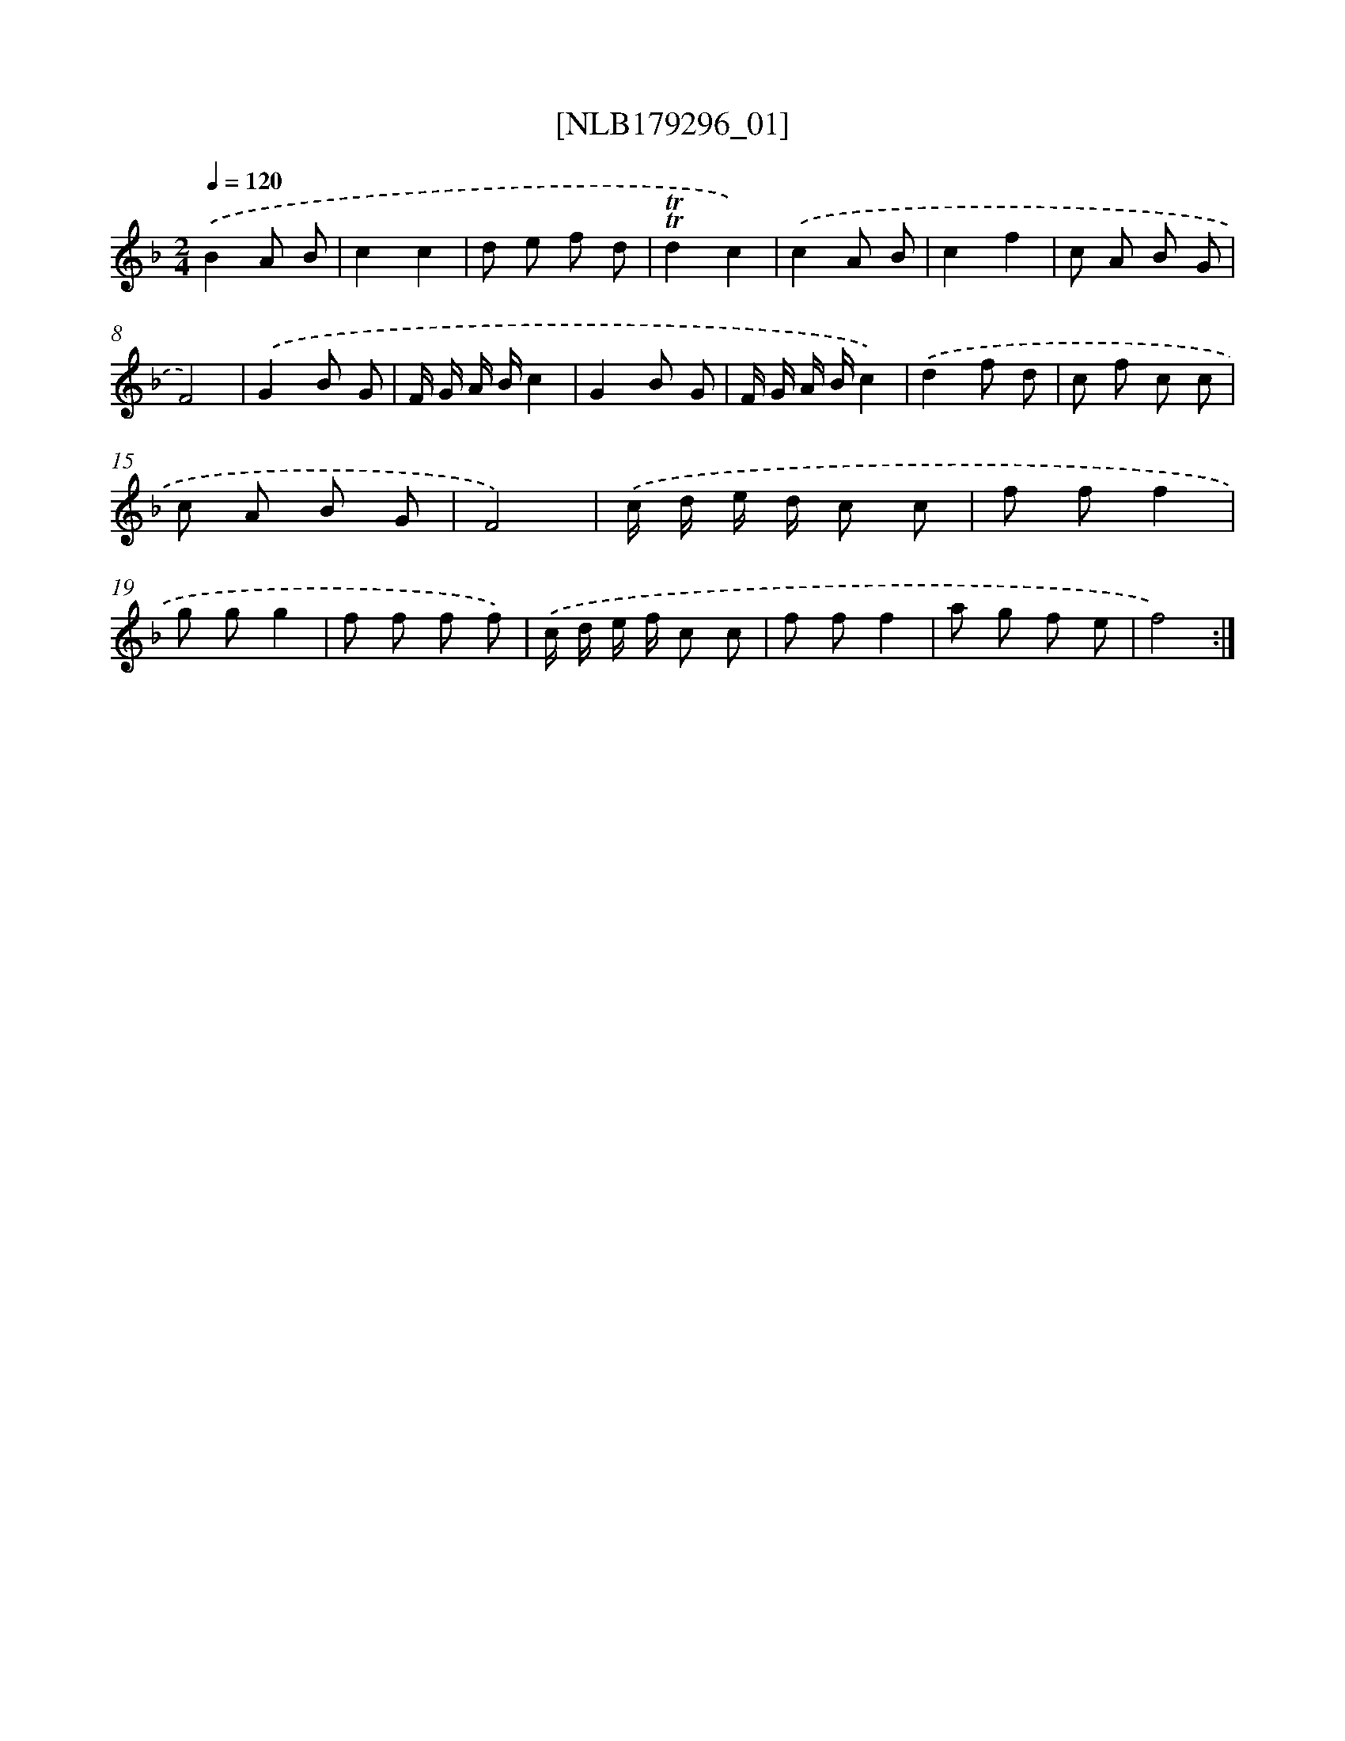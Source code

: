 X: 14748
T: [NLB179296_01]
%%abc-version 2.0
%%abcx-abcm2ps-target-version 5.9.1 (29 Sep 2008)
%%abc-creator hum2abc beta
%%abcx-conversion-date 2018/11/01 14:37:47
%%humdrum-veritas 3280269734
%%humdrum-veritas-data 1633900512
%%continueall 1
%%barnumbers 0
L: 1/8
M: 2/4
Q: 1/4=120
K: F clef=treble
.('B2A B |
c2c2 |
d e f d |
!trill!!trill!d2c2) |
.('c2A B |
c2f2 |
c A B G |
F4) |
.('G2B G |
F/ G/ A/ B/c2 |
G2B G |
F/ G/ A/ B/c2) |
.('d2f d |
c f c c |
c A B G |
F4) |
.('c/ d/ e/ d/ c c |
f ff2 |
g gg2 |
f f f f) |
.('c/ d/ e/ f/ c c |
f ff2 |
a g f e |
f4) :|]
